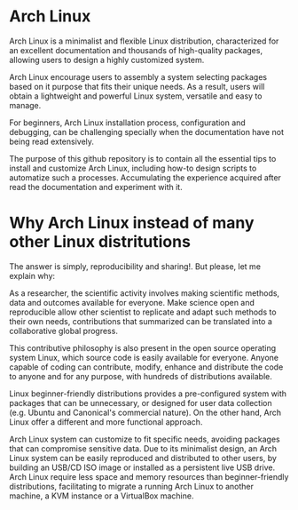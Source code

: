 * Arch Linux 

Arch Linux is a minimalist and flexible Linux distribution,
characterized for an excellent documentation and thousands of
high-quality packages, allowing users to design a highly customized
system.

Arch Linux encourage users to assembly a system selecting packages
based on it purpose that fits their unique needs. As a result, users
will obtain a lightweight and powerful Linux system, versatile and
easy to manage.

For beginners, Arch Linux installation process, configuration and debugging, can be challenging specially when the documentation have not being read extensively.

The purpose of this github repository is to contain all the essential
tips to install and customize Arch Linux, including how-to design
scripts to automatize such a processes. Accumulating the experience
acquired after read the documentation and experiment with it.

* Why Arch Linux instead of many other Linux distritutions 

The answer is simply, reproducibility and sharing!. But please, let me explain why:

As a researcher, the scientific activity involves making scientific
methods, data and outcomes available for everyone. Make science open
and reproducible allow other scientist to replicate and adapt such
methods to their own needs, contributions that summarized can be
translated into a collaborative global progress.

This contributive philosophy is also present in the open source
operating system Linux, which source code is easily available for
everyone. Anyone capable of coding can contribute, modify, enhance and
distribute the code to anyone and for any purpose, with hundreds of distributions available.

Linux beginner-friendly distributions provides a pre-configured system
with packages that can be unnecessary, or designed for user data
collection (e.g. Ubuntu and Canonical's commercial nature). On the
other hand, Arch Linux offer a different and more functional approach.

Arch Linux system can customize to fit specific needs, avoiding
packages that can compromise sensitive data. Due to its minimalist
design, an Arch Linux system can be easily reproduced and distributed
to other users, by building an USB/CD ISO image or installed as a
persistent live USB drive. Arch Linux require less space and memory
resources than beginner-friendly distributions, facilitating to
migrate a running Arch Linux to another machine, a KVM instance or a
VirtualBox machine.
